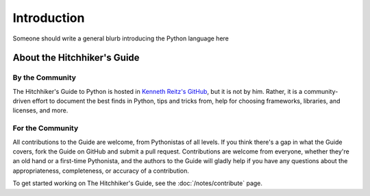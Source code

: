 Introduction
============

Someone should write a general blurb introducing the Python language here


About the Hitchhiker's Guide
----------------------------

By the Community
~~~~~~~~~~~~~~~~

The Hitchhiker's Guide to Python is hosted in `Kenneth Reitz's GitHub
<https://github.com/kennethreitz/python-guide>`_, but it is not by him.
Rather, it is a community-driven effort to document the best finds in
Python, tips and tricks from, help for choosing frameworks, libraries, and
licenses, and more.

For the Community
~~~~~~~~~~~~~~~~~

All contributions to the Guide are welcome, from Pythonistas of all levels.
If you think there's a gap in what the Guide covers, fork the Guide on
GitHub and submit a pull request. Contributions are welcome from everyone,
whether they're an old hand or a first-time Pythonista, and the authors to
the Guide will gladly help if you have any questions about the
appropriateness, completeness, or accuracy of a contribution.

To get started working on The Hitchhiker's Guide, see
the :doc:`/notes/contribute` page.
